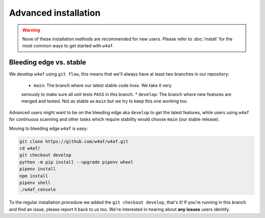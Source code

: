 Advanced installation
=====================

.. warning::

   None of these installation methods are recommended for new users.
   Please refer to :doc:`install` for the most common ways to get started with ``w4af``.

Bleeding edge vs. stable
------------------------

We develop ``w4af`` using ``git flow``, this means that we'll always have at least
two branches in our repository:

 * ``main``: The branch where our latest stable code lives. We take it very
 seriously to make sure all unit tests ``PASS`` in this branch.
 * ``develop``: The branch where new features are merged and tested. Not as
 stable as ``main`` but we try to keep this one working too.

Advanced users might want to be on the bleeding edge aka ``develop`` to get the
latest features, while users using ``w4af`` for continuous scanning and other
tasks which require stability would choose ``main`` (our stable release).

Moving to bleeding edge ``w4af`` is easy:

.. code-block:: bash

    git clone https://github.com/w4af/w4af.git
    cd w4af/
    git checkout develop
    python -m pip install --upgrade pipenv wheel
    pipenv install
    npm install
    pipenv shell
    ./w4af_console

To the regular installation procedure we added the ``git checkout develop``,
that's it! If you're running in this branch and find an issue, please report
it back to us too. We're interested in hearing about **any issues** users identify.

